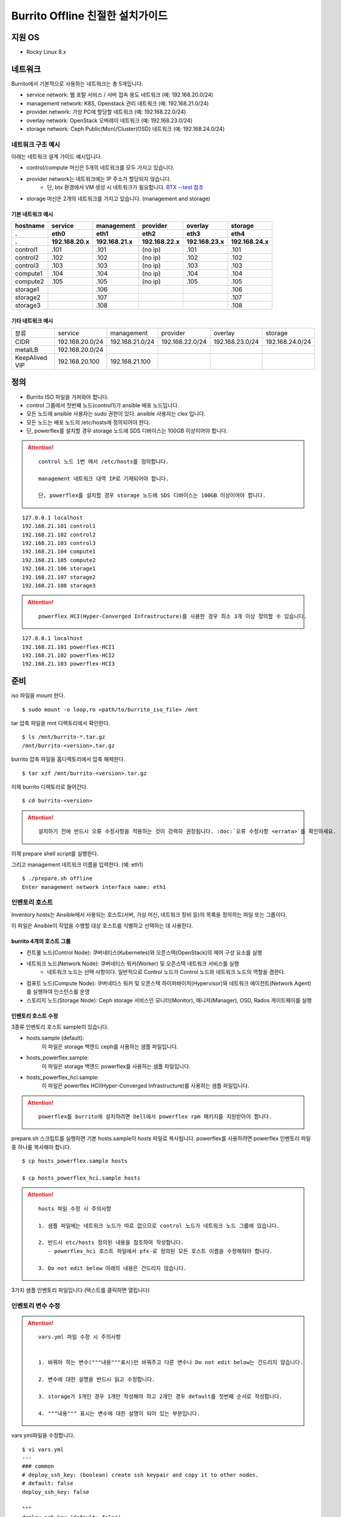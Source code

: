 =======================================
Burrito Offline 친절한 설치가이드
=======================================


.. This content will be ignored during compilation
   .. contents::
      :local:
      :backlinks: none
      :depth: 2



지원 OS
---------------

* Rocky Linux 8.x




네트워크
-----------

Burrito에서 기본적으로 사용하는 네트워크는 총 5개입니다.

* service network: 웹 포탈 서비스 / 서버 접속 용도 네트워크 (예: 192.168.20.0/24)
* management network: K8S, Openstack 관리 네트워크 (예: 192.168.21.0/24)
* provider network: 가상 PC에 할당할 네트워크 (예: 192.168.22.0/24)
* overlay network: OpenStack 오버레이 네트워크 (예: 192.168.23.0/24)
* storage network: Ceph Public(Mon)/Cluster(OSD) 네트워크 (예: 192.168.24.0/24)

네트워크 구조 예시
++++++++++++++++++++

아래는 네트워크 설계 가이드 예시입니다. 

* control/compute 머신은 5개의 네트워크를 모두 가지고 있습니다.
* provider network는 네트워크에는 IP 주소가 할당되지 않습니다.
    * 단, btx 환경에서 VM 생성 시 네트워크가 필요합니다. `BTX --test 참조 <#test-section>`_
* storage 머신은 2개의 네트워크를 가지고 있습니다. (management and storage)

기본 네트워크 예시
^^^^^^^^^^^^^^^^^^^^^^^

========  ============ ============ ============ ============ ============
hostname  service      management   provider     overlay      storage
--------  ------------ ------------ ------------ ------------ ------------
 .        eth0         eth1         eth2         eth3         eth4
 .        192.168.20.x 192.168.21.x 192.168.22.x 192.168.23.x 192.168.24.x 
========  ============ ============ ============ ============ ============
control1  .101          .101          (no ip)     .101           .101
control2  .102          .102          (no ip)     .102           .102
control3  .103          .103          (no ip)     .103           .103
compute1  .104          .104          (no ip)     .104           .104
compute2  .105          .105          (no ip)     .105           .105
storage1                .106                                     .106
storage2                .107                                     .107
storage3                .108                                     .108
========  ============ ============ ============ ============ ============

기타 네트워크 예시
^^^^^^^^^^^^^^^^^^^^^^^

=================  ================  ================  ================  ================  ================
분류               service           management        provider          overlay           storage
-----------------  ----------------  ----------------  ----------------  ----------------  ----------------
CIDR               192.168.20.0/24   192.168.21.0/24   192.168.22.0/24   192.168.23.0/24   192.168.24.0/24
-----------------  ----------------  ----------------  ----------------  ----------------  ----------------
metalLB            192.168.20.0/24  
-----------------  ----------------  ----------------  ----------------  ----------------  ----------------
KeepAlived VIP     192.168.20.100    192.168.21.100
=================  ================  ================  ================  ================  ================


정의
---------


* Burrito ISO 파일을 가져와야 합니다.
* control 그룹에서 첫번째 노드(control1)가 ansible 배포 노드입니다.
* 모든 노드에 ansible 사용자는 sudo 권한이 있다. ansible 사용자는 clex 입니다.
* 모든 노드는 배포 노드의 /etc/hosts에 정의되어야 한다.
* 단, powerflex를 설치할 경우 storage 노드에 SDS 디바이스는 100GB 이상이어야 합니다.

.. attention:: 

   ::
   
      control 노드 1번 에서 /etc/hosts를 정의합니다.

      management 네트워크 대역 IP로 기재되어야 합니다.

      단, powerflex를 설치할 경우 storage 노드에 SDS 디바이스는 100GB 이상이어야 합니다.

::

   127.0.0.1 localhost
   192.168.21.101 control1
   192.168.21.102 control2 
   192.168.21.103 control3 
   192.168.21.104 compute1 
   192.168.21.105 compute2 
   192.168.21.106 storage1 
   192.168.21.107 storage2 
   192.168.21.108 storage3 

.. attention:: 

   ::

      powerflex HCI(Hyper-Converged Infrastructure)를 사용한 경우 최소 3개 이상 정의할 수 있습니다.


::

   127.0.0.1 localhost
   192.168.21.101 powerflex-HCI1
   192.168.21.102 powerflex-HCI2
   192.168.21.103 powerflex-HCI3



준비
--------

iso 파일을 mount 한다.

::

   $ sudo mount -o loop,ro <path/to/burrito_iso_file> /mnt

tar 압축 파일을 mnt 디렉토리에서 확인한다.

::

   $ ls /mnt/burrito-*.tar.gz
   /mnt/burrito-<version>.tar.gz

burrito 압축 파일을 홈디렉토리에서 압축 해제한다.

::

   $ tar xzf /mnt/burrito-<version>.tar.gz

이제 burrito 디렉토리로 들어간다.

::

   $ cd burrito-<version>



.. attention::

   :: 
      
      설치하기 전에 반드시 오류 수정사항을 적용하는 것이 강력히 권장됩니다. :doc:`오류 수정사항 <errata>`를 확인하세요.
      



이제 prepare shell script를 실행한다.

그리고 management 네트워크 이름을 입력한다. (예: eth1)

::
   

   $ ./prepare.sh offline
   Enter management network interface name: eth1





인벤토리 호스트
++++++++++++++++++++++++++++

Inventory hosts는 Ansible에서 사용되는 호스트(서버, 가상 머신, 네트워크 장비 등)의 목록을 정의하는 파일 또는 그룹이다.

이 파일은 Ansible이 작업을 수행할 대상 호스트를 식별하고 선택하는 데 사용한다.

burrito 4개의 호스트 그룹
^^^^^^^^^^^^^^^^^^^^^^^^^^^^

* 컨트롤 노드(Control Node): 쿠버네티스(Kubernetes)와 오픈스택(OpenStack)의 제어 구성 요소를 실행
* 네트워크 노드(Network Node): 쿠버네티스 워커(Worker) 및 오픈스택 네트워크 서비스를 실행
   * 네트워크 노드는 선택 사항이다. 일반적으로 Control 노드가 Control 노드와 네트워크 노드의 역할을 겸한다.
* 컴퓨트 노드(Compute Node): 쿠버네티스 워커 및 오픈스택 하이퍼바이저(Hypervisor)와 네트워크 에이전트(Network Agent)를 실행하여 인스턴스를 운영
* 스토리지 노드(Storage Node): Ceph storage 서비스인 모니터(Monitor), 매니저(Manager), OSD, Rados 게이트웨이를 실행


인벤토리 호스트 수정
^^^^^^^^^^^^^^^^^^^^^^^

3종류 인벤토리 호스트 sample이 있습니다.

* hosts.sample (default):
    이 파일은 storage 백엔드 ceph를 사용하는 샘플 파일입니다.
* hosts_powerflex.sample:
    이 파일은 storage 백엔드 powerflex를 사용하는 샘플 파일입니다.
* hosts_powerflex_hci.sample:
    이 파일은 powerflex HCI(Hyper-Converged Infrastructure)를 사용하는 샘플 파일입니다.


.. attention::

   ::

      powerflex를 burrito에 설치하려면 Dell에서 powerflex rpm 패키지를 지원받아야 합니다.



prepare.sh 스크립트를 실행하면 기본 hosts.sample이 *hosts* 파일로 복사됩니다. powerflex를 사용하려면 powerflex 인벤토리 파일 중 하나를 복사해야 합니다.




::

   $ cp hosts_powerflex.sample hosts

   $ cp hosts_powerflex_hci.sample hosts



.. attention::

   ::
   
      hosts 파일 수정 시 주의사항     

      1. 샘플 파일에는 네트워크 노드가 따로 없으므로 control 노드가 네트워크 노드 그룹에 있습니다.

      2. 반드시 etc/hosts 정의된 내용을 참조하여 작성합니다.
         - powerflex_hci 호스트 파일에서 pfx-로 정의된 모든 호스트 이름을 수정해줘야 합니다.

      3. Do not edit below 아래의 내용은 건드리지 않습니다. 


3가지 샘플 인벤토리 파일입니다.(텍스트를 클릭하면 열립니다)

.. collapse:: The default inventory file

   .. code-block::
      :linenos:

      control1 ip=192.168.21.101 ansible_connection=local ansible_python_interpreter=/usr/bin/python3
      control2 ip=192.168.21.102
      control3 ip=192.168.21.103
      compute1 ip=192.168.21.104
      compute2 ip=192.168.21.105
      storage1 ip=192.168.21.106
      storage2 ip=192.168.21.107
      storage3 ip=192.168.21.108

      # ceph nodes
      [mons]
      storage[1:3]

      [mgrs]
      storage[1:3]

      [osds]
      storage[1:3]

      [rgws]
      storage[1:3]

      [clients]
      control[1:3]
      compute[1:2]

      # kubernetes nodes
      [kube_control_plane]
      control[1:3]

      [kube_node]
      control[1:3]
      compute[1:2]

      # openstack nodes
      [controller-node]
      control[1:3]

      [network-node]
      control[1:3]

      [compute-node]
      compute[1:2]

      ###################################################
      ## Do not touch below if you are not an expert!!! #
      ###################################################



.. collapse:: the powerflex inventory file

   .. code-block::
      :linenos:

      control1 ip=192.168.21.101 ansible_connection=local ansible_python_interpreter=/usr/bin/python3
      control2 ip=192.168.21.102
      control3 ip=192.168.21.103
      compute1 ip=192.168.21.104
      compute2 ip=192.168.21.105
      storage1 ip=192.168.21.106
      storage2 ip=192.168.21.107
      storage3 ip=192.168.21.108

      # ceph nodes
      [mons]
      [mgrs]
      [osds]
      [rgws]
      [clients]

      # powerflex nodes
      [mdm]
      storage[1:3]

      [sds]
      storage[1:3]

      [sdc]
      control[1:3]
      compute[1:2]

      [gateway]
      storage[1:2]

      [presentation]
      storage3

      # kubernetes nodes
      [kube_control_plane]
      control[1:3]

      [kube_node]
      control[1:3]
      compute[1:2]

      # openstack nodes
      [controller-node]
      control[1:3]

      [network-node]
      control[1:3]

      [compute-node]
      compute[1:2]

      ###################################################
      ## Do not touch below if you are not an expert!!! #
      ###################################################




.. collapse:: the powerflex HCI inventory file

   .. code-block::
      :linenos:

      pfx-1 ip=192.168.21.131 ansible_connection=local ansible_python_interpreter=/usr/bin/python3
      pfx-2 ip=192.168.21.132
      pfx-3 ip=192.168.21.133

      # ceph nodes
      [mons]
      [mgrs]
      [osds]
      [rgws]
      [clients]

      # powerflex nodes
      [mdm]
      pfx-[1:3]

      [sds]
      pfx-[1:3]

      [sdc]
      pfx-[1:3]

      [gateway]
      pfx-[1:2]

      [presentation]
      pfx-3

      # kubernetes nodes
      [kube_control_plane]
      pfx-[1:3]

      [kube_node]
      pfx-[1:3]

      # openstack nodes
      [controller-node]
      pfx-[1:3]

      [network-node]
      pfx-[1:3]

      [compute-node]
      pfx-[1:3]

      ###################################################
      ## Do not touch below if you are not an expert!!! #
      ###################################################




인벤토리 변수 수정
++++++++++++++++++++++++++++

.. attention::

   ::

      vars.yml 파일 수정 시 주의사항


      1. 바꿔야 하는 변수("""내용"""표시)만 바꿔주고 다른 변수나 Do not edit below는 건드리지 않습니다. 

      2. 변수에 대한 설명을 반드시 읽고 수정합니다.

      3. storage가 1개인 경우 1개만 작성해야 하고 2개인 경우 default를 첫번째 순서로 작성합니다.

      4. """내용""" 표시는 변수에 대한 설명이 되어 있는 부분입니다.




vars yml파일을 수정합니다.


::

   $ vi vars.yml
   ---
   ### common
   # deploy_ssh_key: (boolean) create ssh keypair and copy it to other nodes.
   # default: false
   deploy_ssh_key: false

   """
   deploy_ssh_key (default: false)
   true인 경우 배포자 노드에 ssh 키 쌍을 생성하고 공개 키를 다른 노드에 복사합니다. 
   Ansible은 공개 키를 배포한 후 공개 키를 사용하여 다른 노드에 ssh합니다.
   false인 경우 ssh 키 쌍을 생성하지 않습니다. 
   Ansible은 볼트로 암호화된 사용자의 비밀번호를 사용하여 다른 노드로 ssh합니다.
   """
   
   ### define network interface names
   # set overlay_iface_name to null if you do not want to set up overlay network.
   # then, only provider network will be set up.
   svc_iface_name: eth0
   mgmt_iface_name: eth1
   provider_iface_name: eth2
   overlay_iface_name: eth3
   storage_iface_name: eth4   

   """
   iface_name
   각 네트워크 인터페이스 이름을 설정합니다.
   provider 네트워크만 설정한다면 overlay_iface_name을 null로 설정합니다. 
   overlay 네트워크가 없다면 openstack neutron 네트워크 서비스는 비활성화 됩니다.   
   """

   ### ntp
   # Specify time servers for control nodes.
   # You can use the default ntp.org servers or time servers in your network.
   # If servers are offline and there is no time server in your network,
   #   set ntp_servers to empty list.
   #   Then, the control nodes will be the ntp servers for other nodes.
   # ntp_servers: []
   ntp_servers:
     - 0.pool.ntp.org
     - 1.pool.ntp.org
     - 2.pool.ntp.org
   
   """
   ntp_servers (default: {0,1,2}.pool.ntp.org)
   control 노드에 대한 시간 서버를 지정해야 합니다.
   네트워크에서 기본 ntp.org 서버 또는 시간 서버를 사용할 수 있습니다.
   만약 서버가 오프라인이고 네트워크에 시간 서버가 없으면 ntp_servers를 빈 목록(ntp_servers: [])으로 설정합니다. 
   그렇게되면 control 노드는 다른 노드의 ntp 서버가 됩니다.
   """
   
   ### keepalived VIP on management network (mandatory)
   keepalived_vip: ""
   # keepalived VIP on service network (optional)
   # Set this if you do not have a direct access to management network
   # so you need to access horizon dashboard through service network.
   keepalived_vip_svc: ""

   """
   keepalived_vip (필수)
   LoadBalancing 및 내부 서비스에 대한 고가용성을 위해 management 네트워크의 VIP 주소를 할당합니다.
   필수이므로 반드시 작성해야 합니다.
   keepalived_vip_svc (선택)
   Horizon 대시보드 서비스를 위해 service 네트워크에 VIP 주소를 할당합니다. 
   management 네트워크에 직접 액세스할 수 없는 경우 설정합니다.
   할당되지 않은 경우 management 네트워크에서 keepalived_vip를 통해 Horizon 대시보드에 연결해야 합니다.
   """

   
   ### metallb
   # To use metallb LoadBalancer, set this to true
   metallb_enabled: false
   # set up MetalLB LoadBalancer IP range or cidr notation
   # IP range: 192.168.20.95-192.168.20.98 (4 IPs can be assigned.)
   # CIDR: 192.168.20.128/26 (192.168.20.128 - 191 can be assigned.)
   # Only one IP: 192.168.20.95/32
   metallb_ip_range:
     - "192.168.20.95-192.168.20.98"

   """
   metallb_enabled (default: false)
   metallb LoadBalancer를 사용하려면 true로 설정해야 합니다.
   (참조 ` metallb에 대해 알고 싶다면 <https://metallb.universe.tf/>`_)
   metallb_ip_range
   metallb LoadBalancer IP 범위 또는 cidr 표기법을 설정합니다.
   * IP 범위: 192.168.20.95-192.168.20.98(4개의 IP 할당 가능)
   * CIDR: 192.168.20.128/26(192.168.20.128 - 191 지정 가능)
   * 하나의 IP: 192.168.20.95/32(192.168.20.95 할당 가능)
   IP 범위 또는 cidr 표기법 정했다면 해당 변수만 수정합니다.
   metallb_ip_range: 
   - "이 곳에만 작성합니다."
   """
    

   ### storage
   # storage backends: ceph and(or) netapp
   # If there are multiple backends, the first one is the default backend.
   storage_backends:
   - ceph
   - netapp
   - powerflex

   # ceph: set ceph configuration in group_vars/all/ceph_vars.yml
   # netapp: set netapp configuration in group_vars/all/netapp_vars.yml
   # powerflex: set powerflex configuration in group_vars/all/powerflex_vars.yml

   """
   storage_backends
   Burrito는  ceph, netapp 및 powerflex와 같은 세 가지 storage 백엔드를 지원합니다.
   백엔드가 여러 개인 경우 첫 번째 백엔드가 기본 백엔드입니다. 
   이는 기본 storageclass, gladiator store 및 기본 cinder 볼륨 유형이 첫 번째 백엔드임을 의미합니다.
   Kubernetes의 Persistent Volumes은 storageclass 이름을 지정하지 않으면 영구 볼륨이 기본 백엔드에 생성됩니다.
   OpenStack의 볼륨은 볼륨 유형을 지정하지 않으면 기본 볼륨 유형에 볼륨이 생성됩니다.
   추가적으로 storage 변수 설정은 burrito-<version>/group_vars/all 경로에서 수정합니다.
   """

   ###################################################
   ## Do not edit below if you are not an expert!!!  #
   ###################################################



storage 변수 설정
^^^^^^^^^^^^^^^^^^^^^^

storage 변수 설정에서는 group_vars/all/ceph_vars.yml 또는 group_vars/all/netapp_vars.yml 수정합니다.

*ceph*
^^^^^^^^^^

ceph가 storage_backends에 있는 경우 storage 노드에서 lsblk 명령을 실행하여 장치 이름을 가져옵니다.

이 경우 /dev/sda는 OS 디스크이고 /dev/sd{b,c,d}는 ceph OSD 디스크용입니다.

::


   storage1$ lsblk -p
   NAME        MAJ:MIN RM SIZE RO TYPE MOUNTPOINT
   /dev/sda      8:0    0  100G  0 disk 
   └─/dev/sda1   8:1    0  100G  0 part /
   /dev/sdb      8:16   0  100G  0 disk 
   /dev/sdc      8:32   0  100G  0 disk 
   /dev/sdd      8:48   0  100G  0 disk 



group_vars/all/ceph_vars.yml을 수정하고 /dev/sd{b,c,d}를 추가합니다.

::

   $ vi group_vars/all/ceph_vars.yml
   ---
   # ceph config
   lvm_volumes:
     - data: /dev/sdb
     - data: /dev/sdc
     - data: /dev/sdd
   ...

*netapp*
^^^^^^^^^^^^^

netapp이 storage_backends에 있는 경우 group_vars/all/netapp_vars.yml을 수정합니다.

netapp 각각의 변수가 무엇인지 모르는 경우 netapp 엔지니어에게 도움을 구하세요.

::

   $ vi group_vars/all/netapp_vars.yml
   ---
   netapp:
     - name: netapp1
       managementLIF: "192.168.100.230"
       dataLIF: "192.168.140.19"
       svm: "svm01"
       username: "admin"
       password: "<netapp_admin_password>"
       nfsMountOptions: "nfsvers=4,lookupcache=pos"
       shares:
         - /dev03
   ...


powerflex
^^^^^^^^^^

만약 powerflex가 storage_backends에 포함되어 있다면, storage 노드에서 lsblk 명령을 실행하여 장치 이름을 가져옵니다.

이 경우, /dev/sda는 OS 디스크이며 /dev/sd{b,c,d}는 powerflex SDS 디스크용으로 사용됩니다.

.. code-block::
   :linenos:

   storage1$ lsblk -p
   NAME        MAJ:MIN RM SIZE RO TYPE MOUNTPOINT
   /dev/sda      8:0    0  100G  0 disk
   └─/dev/sda1   8:1    0  100G  0 part /
   /dev/sdb      8:16   0  100G  0 disk
   /dev/sdc      8:32   0  100G  0 disk
   /dev/sdd      8:48   0  100G  0 disk



group_vars/all/powerflex_vars.yml 파일을 수정합니다.


.. code-block::
   :linenos:

   # MDM VIPs on storage networks
   mdm_ip:
     - "192.168.24.100"
   storage_iface_names:
     - eth4
   sds_devices:
     - /dev/sdb
     - /dev/sdc
     - /dev/sdd

   #
   # Do Not Edit below
   #

.. attention::

   ::

      1. mdm_ip는 storage 네트워크의 virtual ip를 입력합니다.
         - 사용중이지 않는 ip를 할당해야 합니다.

      2. storage_iface_names은 storage 인터페이스를 입력합니다.

      3. 만약 이 변수들이 무엇인지 모른다면, Dell 엔지니어에게 물어보세요.




볼트 파일 설정
^^^^^^^^^^^^^^^^

다른 노드에 대한 ssh 연결을 위한 <user> 암호를 입력합니다.

openstack Horizon 대시보드에 연결할 때 사용할 openstack 관리자 암호를 입력합니다.

암호를 암호화할 볼트 파일을 만듭니다.::

   $ ./run.sh vault
   <user> password:
   openstack admin password:
   Encryption successful




모든 노드 네트워크 연결 확인
^^^^^^^^^^^^^^^^^^^^^^^^^^^^^^


다른 노드에 대한 연결을 확인합니다.

::

   $ ./run.sh ping

.. attention::

   ::

      모든 노드에 SUCCESS가 표시되어야 합니다.



설치
--------

playbook이 실행될 때마다 PLAY RECAP 에 실패(fail) 작업이 없어야 합니다.

예시::

   PLAY RECAP *****************************************************************
   control1                   : ok=20   changed=8    unreachable=0    failed=0    skipped=0    rescued=0    ignored=0   
   control2                   : ok=19   changed=8    unreachable=0    failed=0    skipped=0    rescued=0    ignored=0   
   control3                   : ok=19   changed=8    unreachable=0    failed=0    skipped=0    rescued=0    ignored=0   

.. attention::

   ::


      각 단계마다 인증 절차가 있으므로 다음 단계로 진행하기 전에 반드시 확인해야 합니다.

      확인에 실패하면 절대 다음 단계로 진행하지 마세요.



Step.1 Preflight
+++++++++++++++++

Preflight 설치 단계는 다음 작업을 합니다.

* local yum 저장소를 설정합니다.
* NTP 시간 서버 및 클라이언트를 구성합니다.
* 공개 ssh 키를 다른 노드에 배포합니다(deploy_ssh_key가 true인 경우).

설치
^^^^^^^

preflight playbook 실행합니다.

::

   $ ./run.sh preflight


확인
^^^^^^

local yum 저장소가 모든 노드에 설정되어 있는지 확인합니다.

::

   $ sudo dnf repolist
   repo id                               repo name
   burrito                               Burrito Repo


ntp 서버와 클라이언트가 구성되어 있는지 확인합니다.

ntp_servers를 빈 목록(ntp_servers: [])으로 설정하면 각 control 노드에는 다른 control 노드의 시간 서버가 있어야 합니다.

::

   control1$ chronyc sources
   MS Name/IP address      Stratum Poll Reach LastRx Last sample               
   ========================================================================
   ^? control2             9   6   377   491   +397ms[ +397ms] +/-  382us
   ^? control3             9   6   377   490   -409ms[ -409ms] +/-  215us


compute/storage 노드에는 control 노드가 시간 서버로 있어야 합니다.

::

   $ chronyc sources
   MS Name/IP address      Stratum Poll Reach LastRx Last sample               
   ========================================================================
   ^* control1             8   6   377    46    -15us[  -44us] +/-  212us
   ^- control2             9   6   377    47    -57us[  -86us] +/-  513us
   ^- control3             9   6   377    47    -97us[ -126us] +/-  674us



Step.2 HA 
++++++++++

HA 설치 단계는 다음 작업을 합니다.

* KeepAlived 서비스를 설정합니다.
* HAProxy 서비스를 설정합니다.

KeepAlived 및 HAProxy 서비스는 Burrito 플랫폼의 필수 서비스입니다.

OpenStack 통신, local container registry, local yum repository, ceph Rados 게이트웨이 서비스는 포함됩니다.

여기서 local container registry란 컨테이너 이미지를 저장하고 관리하는 서비스입니다. local 환경에서 컨테이너 이미지를 효율적으로 배포하고 관리합니다.

local yum repository란 Yum 패키지를 사용하여 패키지를 설치하고 업데이트하는 데 사용되는 저장소입니다. 마찬가지로 local 환경에서 필요한 패키지를 사전에 다운로드하여 설치할 수 있도록 합니다.

ceph Rados 게이트웨이 서비스는 RESTful API를 통해 데이터에 접근하며, S3 및 Swift 호환 프로토콜을 지원하여 다양한 애플리케이션과의 통합하는데 용이합니다.


설치
^^^^^^^

HA stack playbook 실행합니다.

::

   $ ./run.sh ha

확인
^^^^^^

keepalived 및 haproxy가 control 노드에서 실행 중인지 확인합니다.

::

   $ sudo systemctl status keepalived haproxy
   keepalived.service - LVS and VRRP High Availability Monitor
   ...
      Active: active (running) since Wed 2023-05-31 17:29:05 KST; 6min ago
   ...
   haproxy.service - HAProxy Load Balancer
   ...
      Active: active (running) since Wed 2023-05-31 17:28:52 KST; 8min ago


첫 번째 control 노드의 management 인터페이스에 keepalived_vip이 생성되었는지 확인합니다.

::

   $ ip -br -4 address show dev eth1
   eth1             UP             192.168.21.101/24 192.168.21.100/32 

설정한 경우 첫 번째 control 노드의 service 인터페이스에 keepalived_vip_svc가 생성되었는지 확인합니다.

::

   $ ip -br -4 address show dev eth0
   eth0             UP             192.168.20.101/24 192.168.20.100/32 


Step.3 Ceph
++++++++++++++

.. attention::

   ::

      ceph가 storage_backends에 없으면 이 단계를 건너뜁니다.

      만약 storage_backends 첫번째 순서가 netapp이라도 ceph playbook부터 실행해야 합니다.

Ceph 설치 단계는 다음 작업을 합니다.

* storage 노드에 ceph 서버 및 클라이언트 패키지를 설치합니다.
* 다른 노드에 ceph 클라이언트 패키지를 설치합니다.
* storage 노드에서 ceph 모니터, 관리자, osd, rados 게이트웨이 서비스를 설정합니다.

설치
^^^^^^^

ceph가 storage_backends에 있는 경우 ceph playbook을 실행합니다.

::

   $ ./run.sh ceph

확인
^^^^^^

ceph playbook을 실행한 후 ceph 상태를 확인합니다. HEALTH_OK가 표시되어야 합니다.

::

   $ sudo ceph health
   HEALTH_OK



자세한 상태를 확인하려면 sudo ceph -s 명령을 실행합니다. 다음과 같은 출력이 표시됩니다.

mon, mgr, osd 및 rgw의 4가지 서비스가 있습니다.

::

   $ sudo ceph -s
     cluster:
       id:     cd7bdd5a-1814-4e6a-9e07-c2bdc3f53fea
       health: HEALTH_OK
    
     services:
       mon: 3 daemons, quorum storage1,storage2,storage3 (age 17h)
       mgr: storage2(active, since 17h), standbys: storage1, storage3
       osd: 9 osds: 9 up (since 17h), 9 in (since 17h)
       rgw: 3 daemons active (3 hosts, 1 zones)
    
     data:
       pools:   10 pools, 513 pgs
       objects: 2.54k objects, 7.3 GiB
       usage:   19 GiB used, 431 GiB / 450 GiB avail
       pgs:     513 active+clean



가끔 `HEALTH_WARN <something> have recently crashed` 은 문제가 없을 가능성이 높습니다.

하지만 확인을 위해 `HEALTH_WARN <something> have recently crashed` 상태라면 아래 명령어를 실행합니다.

crash 목록을 조회합니다.

::

   $ sudo ceph crash ls

모든 crash를 archive 합니다.

그런 다음 ceph 상태를 다시 확인합니다. 이제 HEALTH_OK가 표시되어야 합니다.

::

   $ sudo ceph crash archive-all



Step.4 Kubernetes
++++++++++++++++++++

Kubernetes 설치 단계는 다음 작업을 합니다.

* kubernetes 노드에 kubernetes binaries를 설치합니다.
* kubernetes control plane을 설정합니다.
* Kubernetes worker 노드를 설정합니다.
* kube-system namespace에서 local registry를 설정합니다.

설치
^^^^^^^

k8s playbook을 실행합니다.

::

   $ ./run.sh k8s

확인
^^^^^^^

모든 노드가 ready 상태인지 확인합니다.

::

   $ sudo kubectl get nodes
   NAME       STATUS   ROLES           AGE   VERSION
   compute1   Ready    <none>          15m   v1.24.14
   compute2   Ready    <none>          15m   v1.24.14
   control1   Ready    control-plane   17m   v1.24.14
   control2   Ready    control-plane   16m   v1.24.14
   control3   Ready    control-plane   16m   v1.24.14


Step.5.1 Netapp
++++++++++++++++++

.. attention::

   ::

      netapp이 storage_backends에 없다면 이 단계를 건너뜁니다.

Netapp 설치 단계는 다음 작업을 합니다.

* trident namespace에 trident 구성 요소를 설치합니다.
* netapp 백엔드를 설정합니다.
* netapp Storage 클래스를 생성합니다.

설치
^^^^^^^

netapp playbook 실행합니다.

::

   $ ./run.sh netapp


확인
^^^^^^

모든 pod가 실행중이고 trident namespace에서 running 상태인지 확인합니다.

::

   $ sudo kubectl get pods -n trident
   NAME                           READY   STATUS    RESTARTS   AGE
   trident-csi-6b96bb4f87-tw22r   6/6     Running   0          43s
   trident-csi-84g2x              2/2     Running   0          42s
   trident-csi-f6m8w              2/2     Running   0          42s
   trident-csi-klj7h              2/2     Running   0          42s
   trident-csi-kv9mw              2/2     Running   0          42s
   trident-csi-r8gqv              2/2     Running   0          43s



Step.5.2 Powerflex
+++++++++++++++++++++

.. attention::

   ::

      Powerflex가 storage_backends에 없다면 이 단계를 건너뜁니다.



Powerflex 설치 단계는 다음 작업을 합니다.

* powerflex rpm packages 설치
* powerflex MDM cluster 생성
* gateway and presentation 서비스 구성
* Protection Domain, Storage Pool, and SDS 장치 설정
* vxflexos controller and node를 vxflexos namespace에 설치
* powerflex storageclass 생성


설치
^^^^^^^

Powerflex playbook 실행합니다.

::

   $ ./run.sh powerflex



확인
^^^^^^^

vxflexos 네임스페이스의 모든 파드가 실행 중이고 준비 상태인지 확인합니다.

::

   $ sudo kubectl get pods -n vxflexos
   NAME                                   READY   STATUS    RESTARTS   AGE
   vxflexos-controller-744989794d-92bvf   5/5     Running   0          18h
   vxflexos-controller-744989794d-gblz2   5/5     Running   0          18h
   vxflexos-node-dh55h                    2/2     Running   0          18h
   vxflexos-node-k7kpb                    2/2     Running   0          18h
   vxflexos-node-tk7hd                    2/2     Running   0          18h

powerflex storageclass가 생성되었는지도 확인합니다.

::

   $ sudo kubectl get storageclass powerflex
   NAME                  PROVISIONER                RECLAIMPOLICY   VOLUMEBINDINGMODE      ALLOWVOLUMEEXPANSION   AGE
   powerflex (default)   csi-vxflexos.dellemc.com   Delete          WaitForFirstConsumer   true                   20h




Step.6 Patch
+++++++++++++++

패치 설치 단계는 다음 작업을 합니다.

* ceph가 storage_backends에 있으면 ceph-csi 드라이버를 설치합니다.
* containerd 구성을 패치합니다.
* kube-apiserver를 패치합니다.

설치
^^^^^^^

patch playbook 실행합니다.

::

   $ ./run.sh patch

확인
^^^^^^

패치 후 kube-apiserver를 다시 시작하는데 약간의 시간이 걸립니다.

kube-system namespace에서 모든 pod가 실행중이고 running 상태인지 확인합니다.

.. attention::

   ::

      registry pod가 running 상태가 될때까지 기다려야 합니다.

::

   $ sudo kubectl get pods -n kube-system
   NAME                                       READY STATUS    RESTARTS      AGE
   calico-kube-controllers-67c66cdbfb-rz8lz   1/1   Running   0             60m
   calico-node-28k2c                          1/1   Running   0             60m
   calico-node-7cj6z                          1/1   Running   0             60m
   calico-node-99s5j                          1/1   Running   0             60m
   calico-node-tnmht                          1/1   Running   0             60m
   calico-node-zmpxs                          1/1   Running   0             60m
   coredns-748d85fb6d-c8cj2                   1/1   Running   1 (28s ago)   59m
   coredns-748d85fb6d-gfv98                   1/1   Running   1 (27s ago)   59m
   dns-autoscaler-795478c785-hrjqr            1/1   Running   1 (32s ago)   59m
   kube-apiserver-control1                    1/1   Running   0             33s
   kube-apiserver-control2                    1/1   Running   0             34s
   kube-apiserver-control3                    1/1   Running   0             35s
   kube-controller-manager-control1           1/1   Running   1             62m
   kube-controller-manager-control2           1/1   Running   1             62m
   kube-controller-manager-control3           1/1   Running   1             62m
   kube-proxy-jjq5l                           1/1   Running   0             61m
   kube-proxy-k4kxq                           1/1   Running   0             61m
   kube-proxy-lqtgc                           1/1   Running   0             61m
   kube-proxy-qhdzh                           1/1   Running   0             61m
   kube-proxy-vxrg8                           1/1   Running   0             61m
   kube-scheduler-control1                    1/1   Running   2             62m
   kube-scheduler-control2                    1/1   Running   1             62m
   kube-scheduler-control3                    1/1   Running   1             62m
   nginx-proxy-compute1                       1/1   Running   0             60m
   nginx-proxy-compute2                       1/1   Running   0             60m
   nodelocaldns-5dbbw                         1/1   Running   0             59m
   nodelocaldns-cq2sd                         1/1   Running   0             59m
   nodelocaldns-dzcjr                         1/1   Running   0             59m
   nodelocaldns-plhwm                         1/1   Running   0             59m
   nodelocaldns-vlb8w                         1/1   Running   0             59m
   registry-5v9th                             1/1   Running   0             58m




Step.7 Registry
++++++++++++++++++

registry 설치 단계는 다음 작업을 합니다.

* registry Pod 이름을 가져옵니다.
* ISO에서 registry pod로 컨테이너 이미지를 복사합니다.

설치
^^^^^^^

registry playbook을 실행합니다.

::

   $ ./run.sh registry

확인
^^^^^^

이미지가 local registry에 있는지 확인합니다.

.. attention::

   ::

      출력값에 registry는 비어 있으면 안됩니다.

::

   $ curl -s <keepalived_vip>:32680/v2/_catalog | jq
   {
       "repositories": [
           "airshipit/kubernetes-entrypoint",
           "calico/cni",
           "calico/kube-controllers",
           ...
           "sig-storage/csi-resizer",
           "sig-storage/csi-snapshotter"
       ]
   }



Step.8 Burrito
+++++++++++++++

Burrito 설치 단계는 다음 작업을 합니다.

* rados 게이트웨이 사용자(기본값: cloudpc) 및 클라이언트 구성(s3cfg)을 생성합니다.
* nova vnc TLS 인증서를 배포합니다.
* openstack 구성 요소를 배포합니다.
* nova ssh 키를 생성하고 모든 compute 노드에 복사합니다.

설치
^^^^^^^

=burrito playbook 실행합니다.

::

   $ ./run.sh burrito

확인
^^^^^^

모든 pod가 실행중이고 openstack namespace에서 running 상태인지 확인합니다.

::

   $ sudo kubectl get pods -n openstack
   NAME                                   READY   STATUS      RESTARTS   AGE
   barbican-api-664986fd5-jkp9x           1/1     Running     0          4m23s
   ...
   rabbitmq-rabbitmq-0                    1/1     Running     0          27m
   rabbitmq-rabbitmq-1                    1/1     Running     0          27m
   rabbitmq-rabbitmq-2                    1/1     Running     0          27m

Step.9 Landing
+++++++++++++++

Landing 설치 단계는 다음 작업을 합니다.

* control 노드에 genesis registry 서비스를 배포합니다.
* burrito namespace에 local yum repository pod를 배포합니다.
* haproxy에 registry 및 repository 서비스를 등록합니다.

설치
^^^^^^^

landing playbook을 실행합니다.

::

   $ ./run.sh landing

확인
^^^^^^

genesis registry 서비스가 control 노드에서 실행중인지 확인합니다.

::

   $ sudo systemctl status genesis_registry.service
   genesis_registry.service - Geneis Registry service
   ...
      Active: active (running) since Wed 2023-05-31 20:40:30 KST; 3min 7s ago

local repository pod가 실행중이고 burrito namespace에서 running 상태인지 확인합니다.

::

   $ sudo kubectl get pods -n burrito
   NAME                        READY   STATUS    RESTARTS   AGE
   localrepo-c4bc5b89d-nbtq9   1/1     Running   0          3m38s


축하합니다! 당신은 Burrito 플랫폼 설치를 완료했습니다.

이제 Horizon 대시보드를 확인하고 BTX로 가상 머신을 생성할 수 있다.



Horizon
----------

Horizon 대시보드는 control 노드에서 tcp 31000을 수신합니다.

브라우저에서 Horizon 대시보드에 연결하는 방법은 다음과 같습니다.

#. 브라우저를 엽니다.

#. keepalived_vip_svc가 설정되어 있으면 https:/// <keepalived_vip_svc>:31000/ 으로 이동합니다.

#. keepalived_vip_svc가 설정되지 않은 경우 https:/// <keepalived_vip>:31000/ 으로 이동합니다.

#. 자체 서명된 TLS 인증서를 확인하고 로그인합니다. 
   관리자 비밀번호는 vault.sh 스크립트를 실행할 때 설정한 비밀번호입니다.(openstack 관리자 비밀번호)

다음으로 btx(burrito toolbox)를 사용하여 기본 openstack 작동 테스트를 수행합니다.


BTX
-----

BTX는 burrito 플랫폼을 위한 툴박스입니다. 이미 running 상태여야 합니다.

::

   $ sudo kubectl -n openstack get pods -l application=btx
   NAME    READY   STATUS    RESTARTS   AGE
   btx-0   1/1     Running   0          36m

btx 쉘(bts)로 이동합니다.

::

   $ . ~/.btx.env
   $ bts

openstack 볼륨 서비스 상태를 확인합니다.

::

   root@btx-0:/# openstack volume service list
   +------------------+------------------------------+------+---------+-------+----------------------------+
   | Binary           | Host                         | Zone | Status  | State | Updated At                 |
   +------------------+------------------------------+------+---------+-------+----------------------------+
   | cinder-scheduler | cinder-volume-worker         | nova | enabled | up    | 2023-05-31T12:05:02.000000 |
   | cinder-volume    | cinder-volume-worker@rbd1    | nova | enabled | up    | 2023-05-31T12:05:02.000000 |
   | cinder-volume    | cinder-volume-worker@netapp1 | nova | enabled | up    | 2023-05-31T12:05:07.000000 |
   +------------------+------------------------------+------+---------+-------+----------------------------+

* 모든 서비스가 활성화되어 있어야 합니다.
* ceph 및 netapp storage 백엔드를 모두 설정하면 두 볼륨 서비스가 모두 활성화되고 출력에 표시됩니다.
* cinder -volume-worker@rbd1은 ceph 백엔드용 서비스이고 
  cinder-volume-worker@netapp1 은 netapp 백엔드용 서비스입니다.

openstack 네트워크 에이전트 상태를 확인합니다.

::

   root@btx-0:/# openstack network agent list
   +--------------------------------------+--------------------+----------+-------------------+-------+-------+---------------------------+
   | ID                                   | Agent Type         | Host     | Availability Zone | Alive | State | Binary                    |
   +--------------------------------------+--------------------+----------+-------------------+-------+-------+---------------------------+
   | 0b4ddf14-d593-44bb-a0aa-2776dfc20dc9 | Metadata agent     | control1 | None              | :-)   | UP    | neutron-metadata-agent    |
   | 189c6f4a-4fad-4962-8439-0daf400fcae0 | DHCP agent         | control3 | nova              | :-)   | UP    | neutron-dhcp-agent        |
   | 22b0d873-4192-41ad-831b-0d468fa2e411 | Metadata agent     | control3 | None              | :-)   | UP    | neutron-metadata-agent    |
   | 4e51b0a0-e38a-402e-bbbd-5b759130220f | Linux bridge agent | compute1 | None              | :-)   | UP    | neutron-linuxbridge-agent |
   | 56e43554-47bc-45c8-8c46-fb2aa0557cc0 | DHCP agent         | control1 | nova              | :-)   | UP    | neutron-dhcp-agent        |
   | 7f51c2b7-b9e3-4218-9c7b-94076d2b162a | Linux bridge agent | compute2 | None              | :-)   | UP    | neutron-linuxbridge-agent |
   | 95d09bfd-0d71-40d4-a5c2-d46eb640e967 | DHCP agent         | control2 | nova              | :-)   | UP    | neutron-dhcp-agent        |
   | b76707f2-f13c-4f68-b769-fab8043621c7 | Linux bridge agent | control3 | None              | :-)   | UP    | neutron-linuxbridge-agent |
   | c3a6a32c-cbb5-406c-9b2f-de3734234c46 | Linux bridge agent | control1 | None              | :-)   | UP    | neutron-linuxbridge-agent |
   | c7187dc2-eea3-4fb6-a3f6-1919b82ced5b | Linux bridge agent | control2 | None              | :-)   | UP    | neutron-linuxbridge-agent |
   | f0a396d3-8200-41c3-9057-5d609204be3f | Metadata agent     | control2 | None              | :-)   | UP    | neutron-metadata-agent    |
   +--------------------------------------+--------------------+----------+-------------------+-------+-------+---------------------------+

* 모든 에이전트는 :-) 및 UP이어야 합니다.
* overlay_iface_name을 null로 설정하면 Agent Type 열에 'L3 agent'가 없습니다.
* is_ovs를 false로 설정하면 Agent Type 열에 'Linux bridge agent'가 있어야 합니다.
* is_ovs를 true로 설정하면 Agent Type 열에 'Open vSwitch agent'가 있어야 합니다.


openstack compute 서비스 상태를 확인합니다.

::

   root@btx-0:/# openstack compute service list
   +--------------------------------------+----------------+---------------------------------+----------+---------+-------+----------------------------+
   | ID                                   | Binary         | Host                            | Zone     | Status  | State | Updated At                 |
   +--------------------------------------+----------------+---------------------------------+----------+---------+-------+----------------------------+
   | b31c814b-d210-4e52-9d6e-59090f8a641a | nova-scheduler | nova-scheduler-5bcc764f79-wkfgl | internal | enabled | up    | 2023-05-31T12:16:20.000000 |
   | 872555ad-dd52-46ce-be01-1ec7f8af9cd9 | nova-conductor | nova-conductor-56dfd9749-fn9xb  | internal | enabled | up    | 2023-05-31T12:16:21.000000 |
   | ff3710b8-f110-4949-b578-b09a1dbc19bb | nova-scheduler | nova-scheduler-5bcc764f79-5hcvx | internal | enabled | up    | 2023-05-31T12:16:21.000000 |
   | d6831741-677e-471f-a019-66b46150cbcc | nova-scheduler | nova-scheduler-5bcc764f79-sfclc | internal | enabled | up    | 2023-05-31T12:16:20.000000 |
   | 792ec442-5e04-4a5f-9646-7cb0001dfb9c | nova-conductor | nova-conductor-56dfd9749-s5c6j  | internal | enabled | up    | 2023-05-31T12:16:21.000000 |
   | 848f1573-3706-49ab-8c57-d6edf1631dce | nova-conductor | nova-conductor-56dfd9749-dfkgd  | internal | enabled | up    | 2023-05-31T12:16:21.000000 |
   | c5217922-bc1d-446e-a951-a4871d6020e3 | nova-compute   | compute2                        | nova     | enabled | up    | 2023-05-31T12:16:25.000000 |
   | 5f8cbde0-3c5f-404c-b31e-da443c1f14fd | nova-compute   | compute1                        | nova     | enabled | up    | 2023-05-31T12:16:25.000000 |
   +--------------------------------------+----------------+---------------------------------+----------+---------+-------+----------------------------+

* 모든 서비스가 활성화되어 있어야 합니다.
* 각 compute 노드에는 nova-compute 서비스가 있어야 합니다.



netapp,ceph 순서 확인
+++++++++++++++++++++++


cinder volume pod 접속합니다.

::

   root@btx-0:/# k get po -l component=volume
   NAME                            READY   STATUS    RESTARTS   AGE
   cinder-volume-98c8fbff6-jsrzx   1/1     Running   0          14h
   cinder-volume-98c8fbff6-spr5x   1/1     Running   0          14h
   cinder-volume-98c8fbff6-xvw8n   1/1     Running   0          14h


특정 pod(cinder-volume-98c8fbff6-jsrzx)에 접속합니다.

::

   root@btx-0:/# k exec -it cinder-volume-98c8fbff6-jsrzx -c cinder-volume -- bash


cinder.conf에서 default_volume_type와 enabled_backends 항목을 찾습니다.

::

   cinder@cinder-volume-98c8fbff6-jsrzx:/etc/cinder$ grep -E 'default_volume_type|enabled_backends' cinder.conf
   default_volume_type = rbd1
   enabled_backends = rbd1,netapp1


.. _test-section:


Test
++++++

The command "btx --test"

* provider 네트워크와 서브넷을 생성합니다.
* provider 네트워크를 생성할 때 주소 pool 범위를 입력합니다.
* cirros 이미지를 생성합니다.
* 보안 그룹 규칙을 추가합니다.
* flavor를 생성합니다.
* instance를 생성합니다.
* 볼륨을 생성합니다.
* 볼륨을 instance에 연결합니다.

모든 것이 잘 진행되면 출력은 다음과 같습니다.

::

   $ btx --test
   ...
   Creating provider network...
   Type the provider network address (e.g. 192.168.22.0/24): 192.168.22.0/24
   Okay. I got the provider network address: 192.168.22.0/24
   The first IP address to allocate (e.g. 192.168.22.100): 192.168.22.100
   Okay. I got the first address in the pool: 192.168.22.100
   The last IP address to allocate (e.g. 192.168.22.200): 192.168.22.108
   Okay. I got the last address of provider network pool: 192.168.22.108
   ...
   Instance status
   +------------------+------------------------------------------------------------------------------------+
   | Field            | Value                                                                              |
   +------------------+------------------------------------------------------------------------------------+
   | addresses        | public-net=192.168.22.104                                                          |
   | flavor           | disk='1', ephemeral='0', , original_name='m1.tiny', ram='512', swap='0', vcpus='1' |
   | image            | cirros (0b2787c1-fdb3-4a3c-ba9d-80208346a85c)                                      |
   | name             | test                                                                               |
   | status           | ACTIVE                                                                             |
   | volumes_attached | delete_on_termination='False', id='76edcae9-4b17-4081-8a23-26e4ad13787f'           |
   +------------------+------------------------------------------------------------------------------------+

provider 네트워크가 연결된 서버에서 ssh를 사용하여 provider 네트워크 IP를 통해 instance에 연결합니다.

::

   (a node on provider network)$ ssh cirros@192.168.22.104
   cirros@192.168.22.104's password:
   $ ip address show dev eth0
   2: eth0:<BROADCAST,MULTICAST,UP,LOWER_UP> mtu 1450 qdisc pfifo_fast qlen 1000
       link/ether fa:16:3e:ed:bc:7b brd ff:ff:ff:ff:ff:ff
       inet 192.168.22.104/24 brd 192.168.22.255 scope global eth0
          valid_lft forever preferred_lft forever
       inet6 fe80::f816:3eff:feed:bc7b/64 scope link
          valid_lft forever preferred_lft forever

암호는 설정된 cirros 암호입니다.

(힌트: 비밀번호는 시카고 컵스 야구팀을 사랑하는 누군가가 만든 것 같습니다.)

